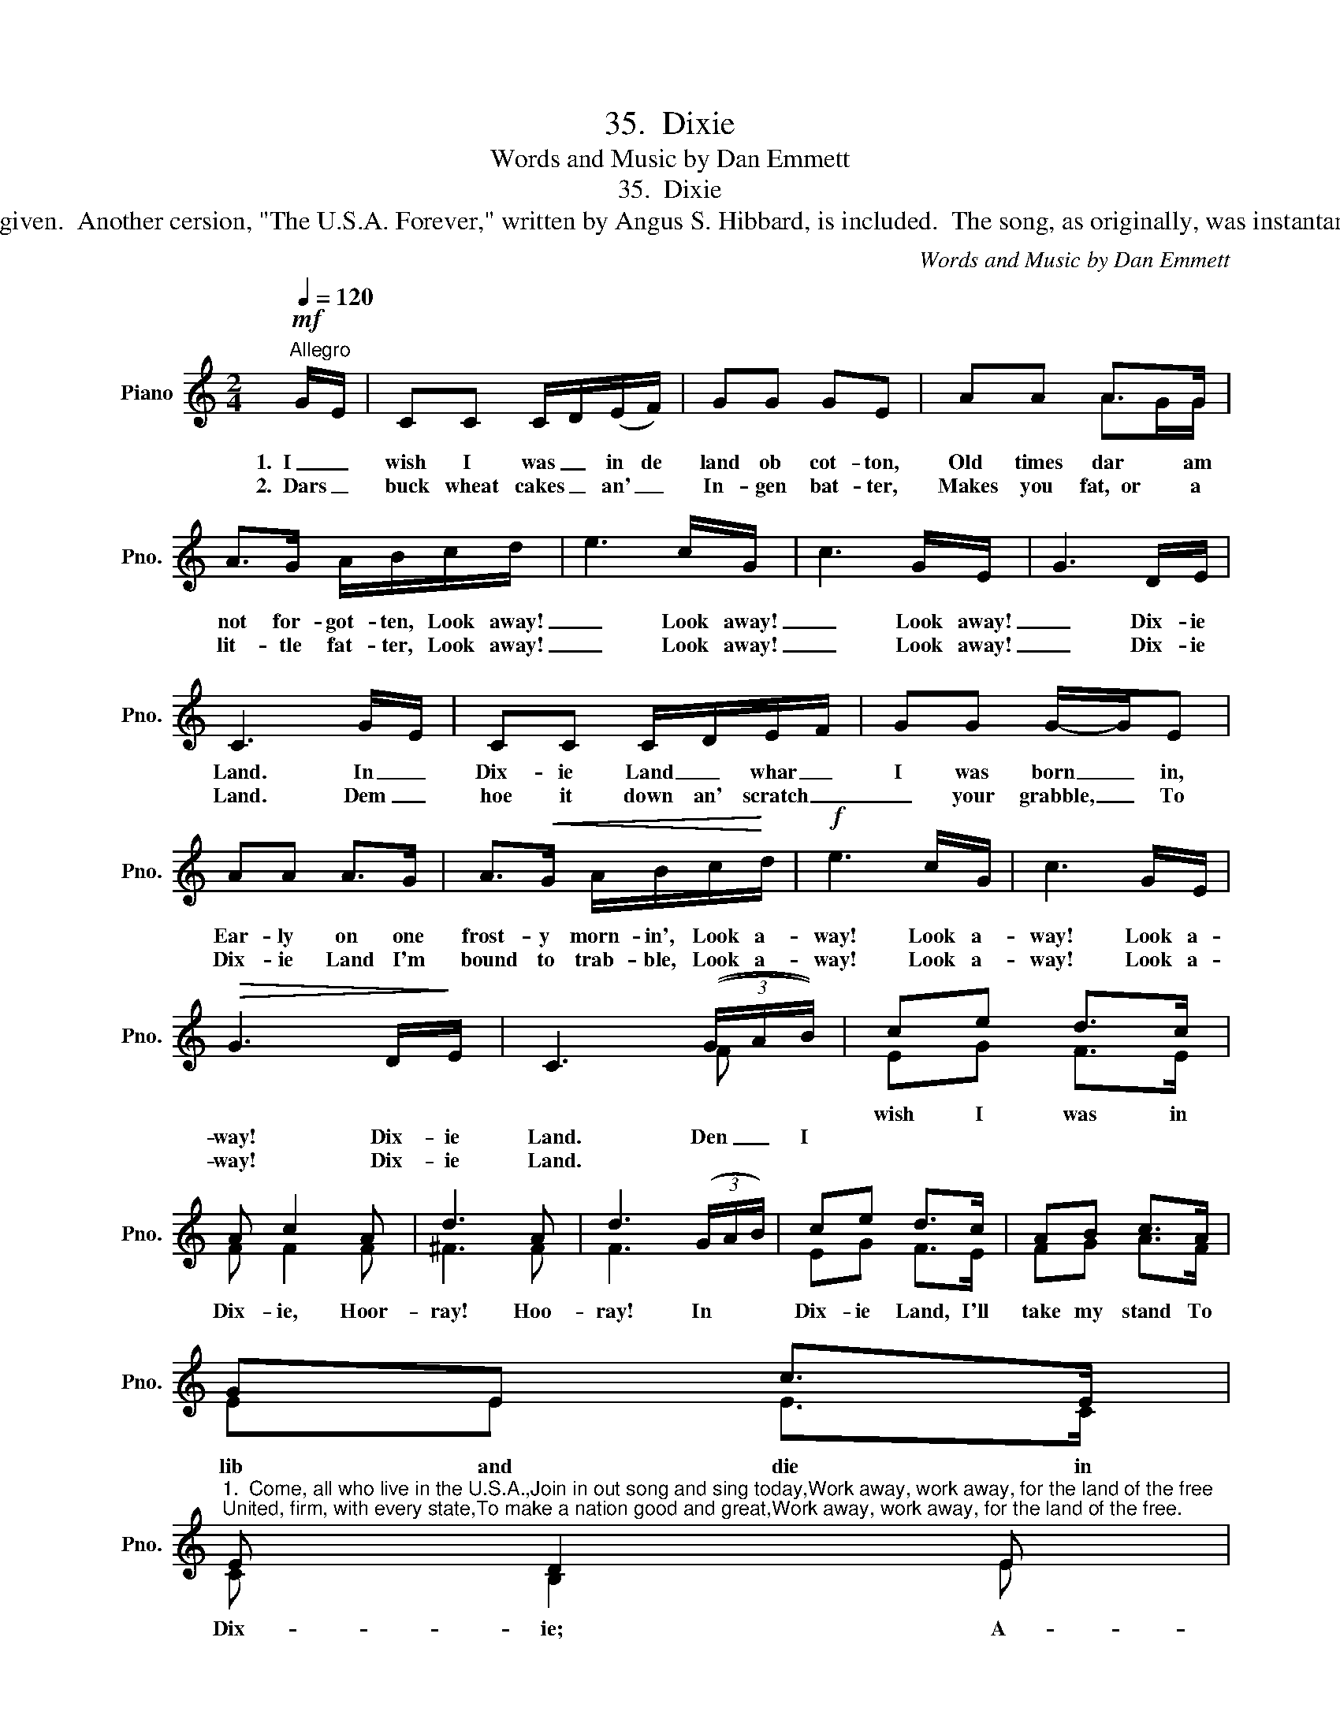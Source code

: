X:1
T:35.  Dixie
T:Words and Music by Dan Emmett
T:35.  Dixie
T:This, is the most rollicking of our National Songs, was written and composed for a negro minstrel show, by Daniel Decatur Emmett.  Only two of the many verses are here given.  Another cersion, "The U.S.A. Forever," written by Angus S. Hibbard, is included.  The song, as originally, was instantaneously successful and became a Confederate war-song.  Since then it has become a favorite throughout this country and as a band composition is played all over the world.
C:Words and Music by Dan Emmett
%%score ( 1 2 )
L:1/8
Q:1/4=120
M:2/4
K:C
V:1 treble nm="Piano" snm="Pno."
V:2 treble 
V:1
!mf!"^Allegro" G/E/ | CC C/D/(E/F/) | GG GE | AA A>G | A>G A/B/c/d/ | e3 c/G/ | c3 G/E/ | G3 D/E/ | %8
w: ||||||||
w: 1.~~I _|wish I was _ in de|land ob cot- ton,|Old times dar am|not for- got- ten, Look away!|_ Look away!|_ Look away!|_ Dix- ie|
w: 2.~~Dars _|buck wheat cakes _ an' _|In- gen bat- ter,|Makes you fat,~~or a|lit- tle fat- ter, Look away!|_ Look away!|_ Look away!|_ Dix- ie|
 C3 G/E/ | CC C/D/E/F/ | GG G/-G/E | AA A>G | A>!<(!G A/B/c/!<)!d/ |!f! e3 c/G/ | c3 G/E/ | %15
w: |||||||
w: Land. In _|Dix- ie Land _ whar _|I was born _ in,|Ear- ly on one|frost- y morn- in', Look a-|way! Look a-|way! Look a-|
w: Land. Dem _|hoe it down an' scratch _|_ your grabble, _ To|Dix- ie Land I'm|bound to trab- ble, Look a-|way! Look a-|way! Look a-|
!>(! G3 D/!>)!E/ | C3 (3((G/A/B/)) | ce d>c | A c2 A | d3 A | d3 (3(G/A/B/) | ce d>c | AB c>A | %23
w: ||wish I was in|Dix- ie, Hoor-|ray! Hoo-|ray! In * *|Dix- ie Land, I'll|take my stand To|
w: way! Dix- ie|Land. Den _ I|||||||
w: way! Dix- ie|Land. * * *|||||||
 GE c>E | %24
w: lib and die in|
w: |
w: |
"^1.  Come, all who live in the U.S.A.,Join in out song and sing today,Work away, work away, for the land of the free;United, firm, with every state,To make a nation good and great,Work away, work away, for the land of the free." E D2 E | %25
w: Dix- ie; A-|
w: |
w: |
 C3 E | D3 A | %27
w: way, A-|way A-|
w: ||
w: ||
 GE c>"^The U.S.A. Forever""^CHORUS:- The U. S. A. forever, hurray! hurray!The STars and Stripes shall wave aboveThe U. S. A. forever.Hurray! hurray! the U. S. A. forever!Hurray! hurray!  the Stars and STripes forever."e | %28
w: way down south in|
w: |
w: |
 d c2 E | C3 E | D3 A | %31
w: Dix- ie, A-|way, A-|way, A-|
w: |||
w: |||
 GE"^2.  The North and South, the East and West,We love them all, for all are best,Work away, work away, for the land of the free;United State and heart and handsWill make the greatest of all lands,Work away, work away, for the land of the free." !fermata!e>c | %32
w: way, down south in|
w: |
w: |
 d c2 x |] %33
w: Dix- ie.|
w: |
w: |
V:2
 x | x4 | x4 | x2 AG/G/ | x4 | x4 | x4 | x4 | x4 | x4 | x4 | x4 | x4 | x4 | x4 | x4 | x3 F | %17
 EG F>E | F F2 F | ^F3 F | F3 x | EG F>E | FG A>F | EE E>C | C B,2 E | C3 C | B,3 F | EE E>E | %28
 F E2 E | C3 C | B,3 F | EE G>E | F E2 x |] %33

